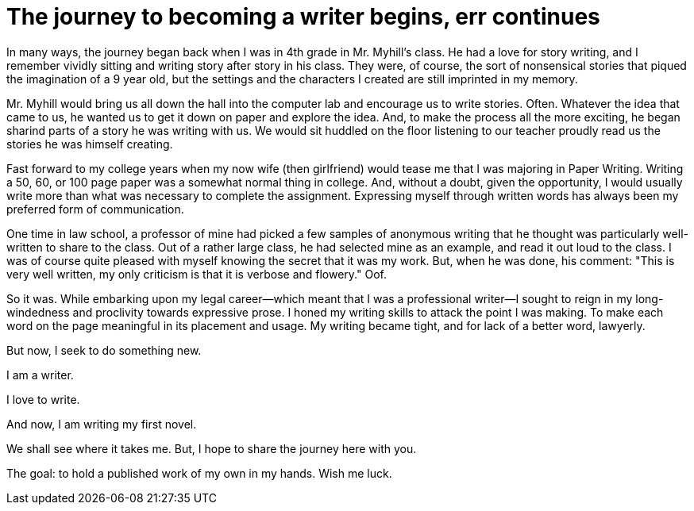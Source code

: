 // = Your Blog title
// See https://hubpress.gitbooks.io/hubpress-knowledgebase/content/ for information about the parameters.
// :hp-image: /covers/cover.png
// :published_at: 2019-01-31
// :hp-tags: HubPress, Blog, Open_Source,
// :hp-alt-title: My English Title
= The journey to becoming a writer begins, err continues
:hp-image: /images/covers/pencils.jpg
:hp-image_small: /images/covers/pencils-small.jpg
:published_at: 2017-10-17

In many ways, the journey began back when I was in 4th grade in Mr. Myhill's class. He had a love for story writing, and I remember vividly sitting and writing story after story in his class. They were, of course, the sort of nonsensical stories that piqued the imagination of a 9 year old, but the settings and the characters I created are still imprinted in my memory.

Mr. Myhill would bring us all down the hall into the computer lab and encourage us to write stories. Often. Whatever the idea that came to us, he wanted us to get it down on paper and explore the idea. And, to make the process all the more exciting, he began sharind parts of a story he was writing with us. We would sit huddled on the floor listening to our teacher proudly read us the stories he was himself creating.

Fast forward to my college years when my now wife (then girlfriend) would tease me that I was majoring in Paper Writing. Writing a 50, 60, or 100 page paper was a somewhat normal thing in college. And, without a doubt, given the opportunity, I would usually write more than what was necessary to complete the assignment. Expressing myself through written words has always been my preferred form of communication.

One time in law school, a professor of mine had picked a few samples of anonymous writing that he thought was particularly well-written to share to the class. Out of a rather large class, he had selected mine as an example, and read it out loud to the class. I was of course quite pleased with myself knowing the secret that it was my work. But, when he was done, his comment: "This is very well written, my only criticism is that it is verbose and flowery." Oof. 

So it was. While embarking upon my legal career--which meant that I was a professional writer--I sought to reign in my long-windedness and proclivity towards expressive prose. I honed my writing skills to attack the point I was making. To make each word on the page meaningful in its placement and usage. My writing became tight, and for lack of a better word, lawyerly.

But now, I seek to do something new. 

I am a writer.

I love to write.

And now, I am writing my first novel.

We shall see where it takes me. But, I hope to share the journey here with you. 

The goal: to hold a published work of my own in my hands. Wish me luck.